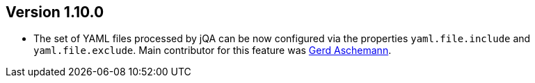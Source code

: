 //
//
//
ifndef::jqa-in-manual[== Version 1.10.0]
ifdef::jqa-in-manual[== YAML 2 Plugin 1.10.0]

* The set of YAML files processed by jQA can be now
  configured via the properties `yaml.file.include` and `yaml.file.exclude`.
  Main contributor for this feature was https://github.com/ascheman[Gerd Aschemann^].
